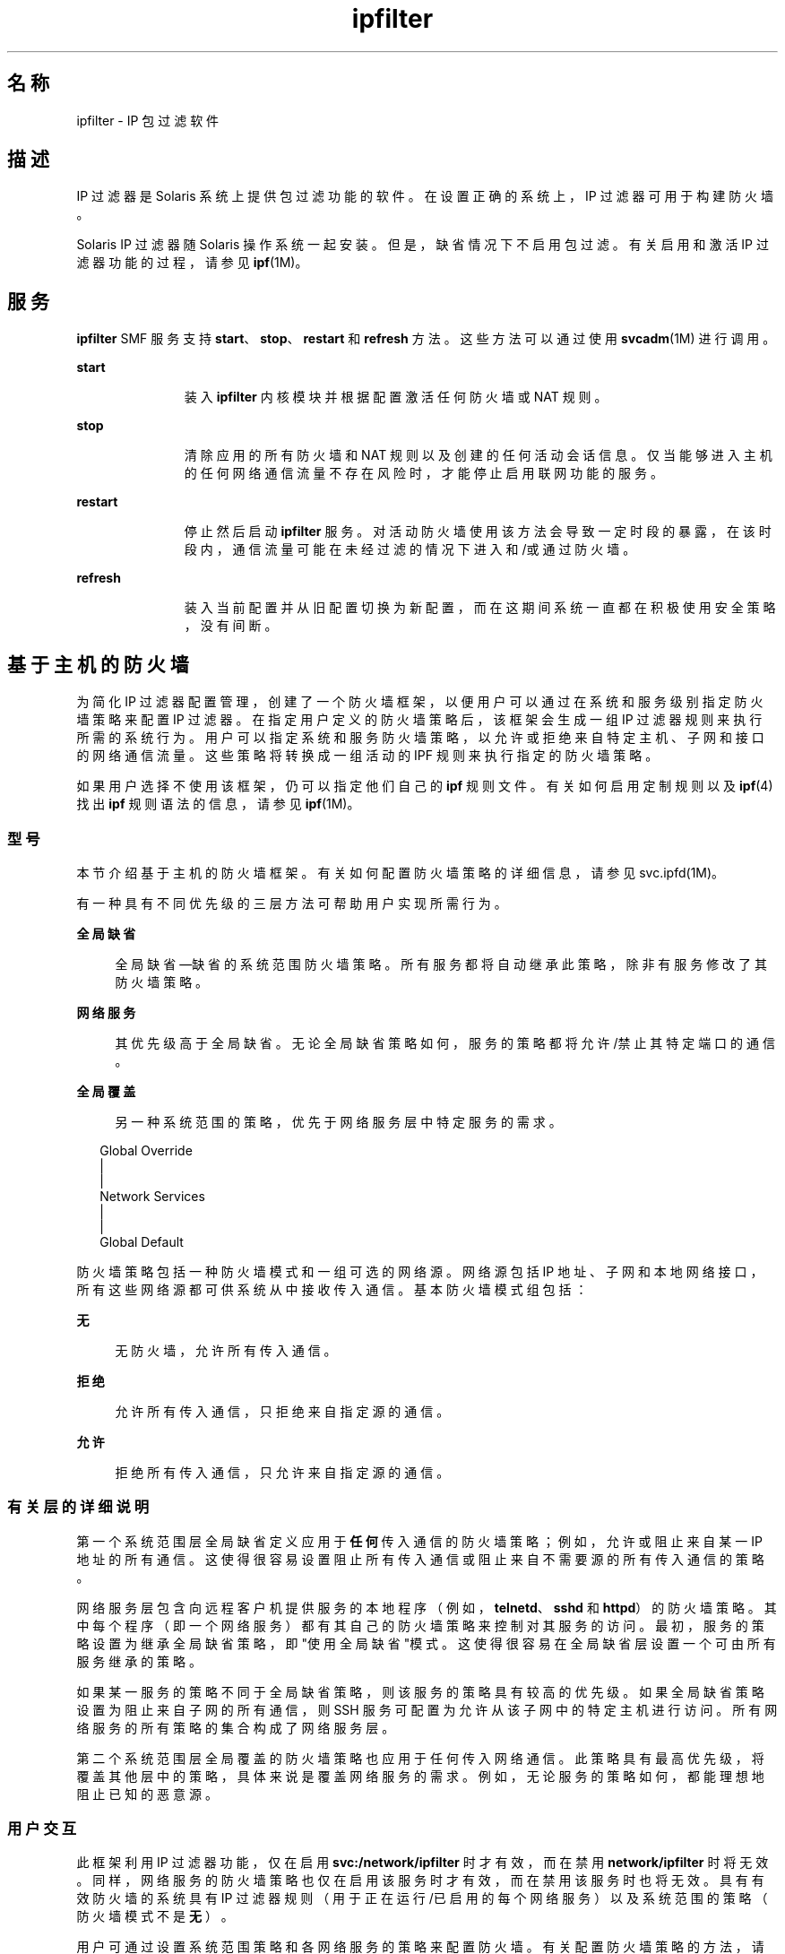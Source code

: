 '\" te
.\" To view license terms, attribution, and copyright for IP Filter, the default path is /usr/lib/ipf/IPFILTER.LICENCE. If the Solaris operating environment has been installed anywhere other than the default, modify the given path to access the file at the installed location.
.\" Portions Copyright (c) 2009, 2011, Oracle and/or its affiliates. 保留所有权利。
.TH ipfilter 5 "2011 年 7 月 11 日" "SunOS 5.11" "标准、环境和宏"
.SH 名称
ipfilter \- IP 包过滤软件
.SH 描述
.sp
.LP
IP 过滤器是 Solaris 系统上提供包过滤功能的软件。在设置正确的系统上，IP 过滤器可用于构建防火墙。
.sp
.LP
Solaris IP 过滤器随 Solaris 操作系统一起安装。但是，缺省情况下不启用包过滤。有关启用和激活 IP 过滤器功能的过程，请参见 \fBipf\fR(1M)。 
.SH 服务
.sp
.LP
\fBipfilter\fR SMF 服务支持 \fBstart\fR、\fBstop\fR、\fBrestart\fR 和 \fBrefresh\fR 方法。这些方法可以通过使用 \fBsvcadm\fR(1M) 进行调用。
.sp
.ne 2
.mk
.na
\fB\fBstart\fR\fR
.ad
.RS 11n
.rt  
装入 \fBipfilter\fR 内核模块并根据配置激活任何防火墙或 NAT 规则。
.RE

.sp
.ne 2
.mk
.na
\fB\fBstop\fR\fR
.ad
.RS 11n
.rt  
清除应用的所有防火墙和 NAT 规则以及创建的任何活动会话信息。仅当能够进入主机的任何网络通信流量不存在风险时，才能停止启用联网功能的服务。 
.RE

.sp
.ne 2
.mk
.na
\fB\fBrestart\fR\fR
.ad
.RS 11n
.rt  
停止然后启动 \fBipfilter\fR 服务。对活动防火墙使用该方法会导致一定时段的暴露，在该时段内，通信流量可能在未经过滤的情况下进入和/或通过防火墙。 
.RE

.sp
.ne 2
.mk
.na
\fB\fBrefresh\fR\fR
.ad
.RS 11n
.rt  
装入当前配置并从旧配置切换为新配置，而在这期间系统一直都在积极使用安全策略，没有间断。 
.RE

.SH 基于主机的防火墙
.sp
.LP
为简化 IP 过滤器配置管理，创建了一个防火墙框架，以便用户可以通过在系统和服务级别指定防火墙策略来配置 IP 过滤器。在指定用户定义的防火墙策略后，该框架会生成一组 IP 过滤器规则来执行所需的系统行为。用户可以指定系统和服务防火墙策略，以允许或拒绝来自特定主机、子网和接口的网络通信流量。这些策略将转换成一组活动的 IPF 规则来执行指定的防火墙策略。
.sp
.LP
如果用户选择不使用该框架，仍可以指定他们自己的 \fBipf\fR 规则文件。有关如何启用定制规则以及 \fBipf\fR(4) 找出 \fBipf\fR 规则语法的信息，请参见 \fBipf\fR(1M)。
.SS "型号"
.sp
.LP
本节介绍基于主机的防火墙框架。有关如何配置防火墙策略的详细信息，请参见 svc.ipfd(1M)。
.sp
.LP
有一种具有不同优先级的三层方法可帮助用户实现所需行为。
.sp
.ne 2
.mk
.na
\fB全局缺省\fR
.ad
.sp .6
.RS 4n
全局缺省\(em缺省的系统范围防火墙策略。所有服务都将自动继承此策略，除非有服务修改了其防火墙策略。
.RE

.sp
.ne 2
.mk
.na
\fB网络服务\fR
.ad
.sp .6
.RS 4n
其优先级高于全局缺省。无论全局缺省策略如何，服务的策略都将允许/禁止其特定端口的通信。
.RE

.sp
.ne 2
.mk
.na
\fB全局覆盖\fR
.ad
.sp .6
.RS 4n
另一种系统范围的策略，优先于网络服务层中特定服务的需求。
.RE

.sp
.in +2
.nf
Global Override
      |
      |
Network Services
      |
      |
Global Default
.fi
.in -2
.sp

.sp
.LP
防火墙策略包括一种防火墙模式和一组可选的网络源。网络源包括 IP 地址、子网和本地网络接口，所有这些网络源都可供系统从中接收传入通信。基本防火墙模式组包括：
.sp
.ne 2
.mk
.na
\fB无\fR
.ad
.sp .6
.RS 4n
无防火墙，允许所有传入通信。
.RE

.sp
.ne 2
.mk
.na
\fB拒绝\fR
.ad
.sp .6
.RS 4n
允许所有传入通信，只拒绝来自指定源的通信。
.RE

.sp
.ne 2
.mk
.na
\fB允许\fR
.ad
.sp .6
.RS 4n
拒绝所有传入通信，只允许来自指定源的通信。
.RE

.SS "有关层的详细说明"
.sp
.LP
第一个系统范围层全局缺省定义应用于\fB任何\fR传入通信的防火墙策略；例如，允许或阻止来自某一 IP 地址的所有通信。这使得很容易设置阻止所有传入通信或阻止来自不需要源的所有传入通信的策略。
.sp
.LP
网络服务层包含向远程客户机提供服务的本地程序（例如，\fBtelnetd\fR、\fBsshd\fR 和 \fBhttpd\fR）的防火墙策略。其中每个程序（即一个网络服务）都有其自己的防火墙策略来控制对其服务的访问。最初，服务的策略设置为继承全局缺省策略，即"使用全局缺省"模式。这使得很容易在全局缺省层设置一个可由所有服务继承的策略。
.sp
.LP
如果某一服务的策略不同于全局缺省策略，则该服务的策略具有较高的优先级。如果全局缺省策略设置为阻止来自子网的所有通信，则 SSH 服务可配置为允许从该子网中的特定主机进行访问。所有网络服务的所有策略的集合构成了网络服务层。
.sp
.LP
第二个系统范围层全局覆盖的防火墙策略也应用于任何传入网络通信。此策略具有最高优先级，将覆盖其他层中的策略，具体来说是覆盖网络服务的需求。例如，无论服务的策略如何，都能理想地阻止已知的恶意源。
.SS "用户交互"
.sp
.LP
此框架利用 IP 过滤器功能，仅在启用 \fBsvc:/network/ipfilter\fR 时才有效，而在禁用 \fBnetwork/ipfilter\fR 时将无效。同样，网络服务的防火墙策略也仅在启用该服务时才有效，而在禁用该服务时也将无效。具有有效防火墙的系统具有 IP 过滤器规则（用于正在运行/已启用的每个网络服务）以及系统范围的策略（防火墙模式不是\fB无\fR）。
.sp
.LP
用户可通过设置系统范围策略和各网络服务的策略来配置防火墙。有关配置防火墙策略的方法，请参见 svc.ipfd(1M)。
.sp
.LP
防火墙框架由策略配置和一个机制组成，用以从策略生成 IP 过滤器规则并应用这些规则来获取所需的 IP 过滤器配置。下面对设计和用户交互进行了快速汇总：
.RS +4
.TP
.ie t \(bu
.el o
系统范围策略存储在 \fBnetwork/ipfilter\fR 中
.RE
.RS +4
.TP
.ie t \(bu
.el o
网络服务的策略存储在各 SMF 服务中
.RE
.RS +4
.TP
.ie t \(bu
.el o
用户通过启用 \fBnetwork/ipfilter\fR（请参见 \fBipf\fR(1M)）来激活防火墙
.RE
.RS +4
.TP
.ie t \(bu
.el o
用户通过启用/禁用网络服务来激活/取消激活该服务的防火墙
.RE
.RS +4
.TP
.ie t \(bu
.el o
对系统范围或每服务防火墙策略进行更改会导致系统防火墙规则的更新
.RE
.SH 属性
.sp
.LP
有关以下属性的说明，请参见 \fBattributes\fR(5)：
.sp

.sp
.TS
tab() box;
cw(2.75i) |cw(2.75i) 
lw(2.75i) |lw(2.75i) 
.
属性类型\fB\fR属性值\fB\fR
_
接口稳定性Committed（已确定）
.TE

.SH 另请参见
.sp
.LP
\fBsvcs\fR(1)、\fBipf\fR(1M)、\fBipnat\fR(1M)、\fBsvcadm\fR(1M)、\fBsvc.ipfd\fR(1M)、\fBipf\fR(4)、\fBipnat\fR(4)、\fBattributes\fR(5)、\fBsmf\fR(5)
.sp
.LP
\fI《Oracle Solaris Administration: IP Services》\fR
.SH 附注
.sp
.LP
\fBipfilter\fR 服务由服务管理工具 \fBsmf\fR(5) 管理，其服务标识符为：
.sp
.in +2
.nf
svc:/network/ipfilter:default
.fi
.in -2
.sp

.sp
.LP
可以使用 \fBsvcadm\fR(1M) 来执行对此服务的管理操作（如启用、禁用或请求重新启动）。可以使用 \fBsvcs\fR(1) 命令来查询服务的状态。
.sp
.LP
IP 过滤器启动配置文件存储在 \fB/etc/ipf\fR 中。
